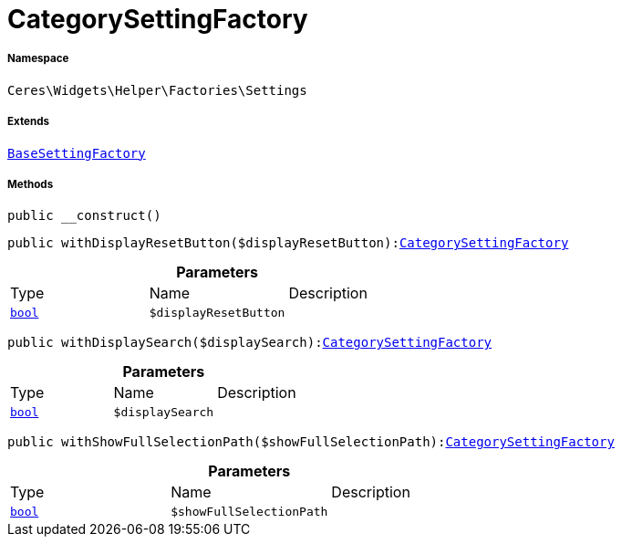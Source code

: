 :table-caption!:
:example-caption!:
:source-highlighter: prettify
:sectids!:
[[ceres__categorysettingfactory]]
= CategorySettingFactory





===== Namespace

`Ceres\Widgets\Helper\Factories\Settings`

===== Extends
xref:Ceres/Widgets/Helper/Factories/Settings/BaseSettingFactory.adoc#[`BaseSettingFactory`]





===== Methods

[source%nowrap, php, subs=+macros]
[#__construct]
----

public __construct()

----







[source%nowrap, php, subs=+macros]
[#withdisplayresetbutton]
----

public withDisplayResetButton($displayResetButton):xref:Ceres/Widgets/Helper/Factories/Settings/CategorySettingFactory.adoc#[CategorySettingFactory]

----







.*Parameters*
|===
|Type |Name |Description
|link:http://php.net/bool[`bool`^]
a|`$displayResetButton`
|
|===


[source%nowrap, php, subs=+macros]
[#withdisplaysearch]
----

public withDisplaySearch($displaySearch):xref:Ceres/Widgets/Helper/Factories/Settings/CategorySettingFactory.adoc#[CategorySettingFactory]

----







.*Parameters*
|===
|Type |Name |Description
|link:http://php.net/bool[`bool`^]
a|`$displaySearch`
|
|===


[source%nowrap, php, subs=+macros]
[#withshowfullselectionpath]
----

public withShowFullSelectionPath($showFullSelectionPath):xref:Ceres/Widgets/Helper/Factories/Settings/CategorySettingFactory.adoc#[CategorySettingFactory]

----







.*Parameters*
|===
|Type |Name |Description
|link:http://php.net/bool[`bool`^]
a|`$showFullSelectionPath`
|
|===


